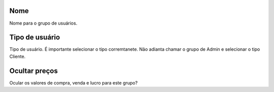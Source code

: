 
.. _groupUser-name:

Nome
----

| Nome para o grupo de usuários.




.. _groupUser-id-user-type:

Tipo de usuário
----------------

| Tipo de usuário. É importante selecionar o tipo corremtanete. Não adianta chamar o grupo de Admin e selecionar o tipo Cliente.




.. _groupUser-hidden-prices:

Ocultar preços
---------------

| Ocular os valores de compra, venda e lucro para este grupo?



